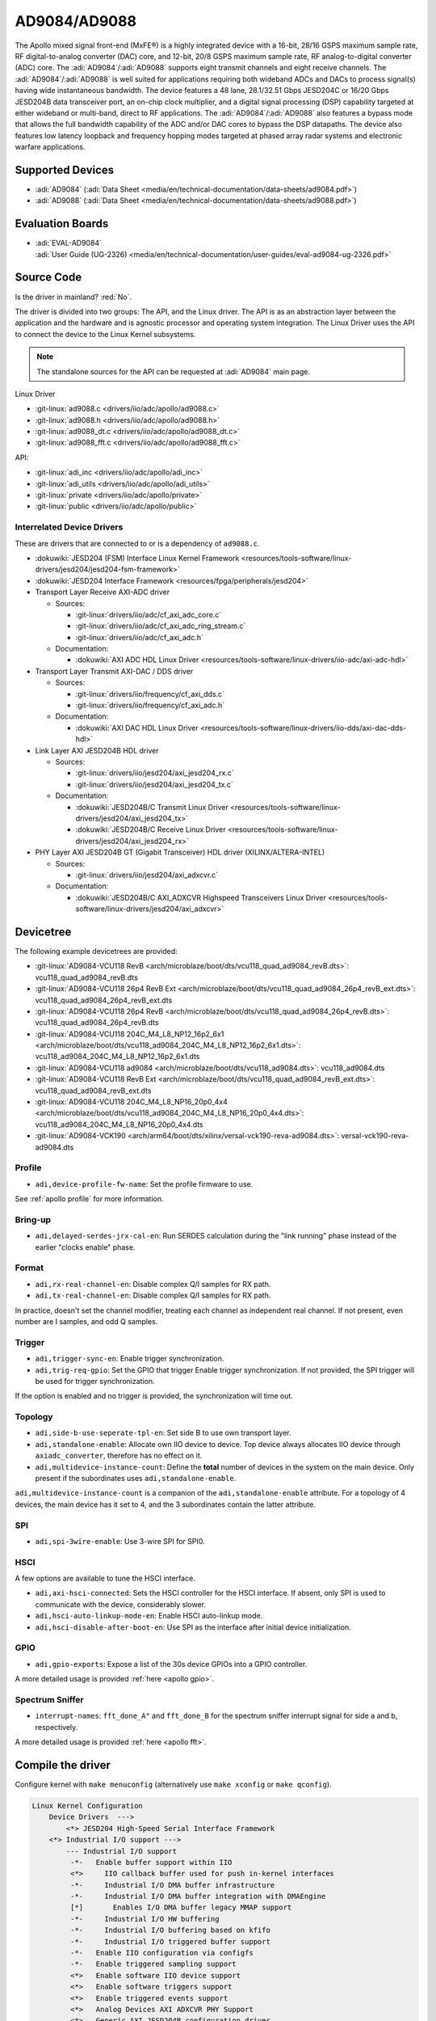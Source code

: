 AD9084/AD9088
=============

The Apollo mixed signal front-end (MxFE®) is a highly integrated device with a
16-bit, 28/16 GSPS maximum sample rate, RF digital-to-analog converter (DAC)
core, and 12-bit, 20/8 GSPS maximum sample rate, RF analog-to-digital converter
(ADC) core. The :adi:`AD9084`/:adi:`AD9088` supports eight transmit channels
and eight receive channels. The :adi:`AD9084`/:adi:`AD9088` is well suited for
applications requiring both wideband ADCs and DACs to process signal(s) having
wide instantaneous bandwidth. The device features a 48 lane, 28.1/32.51 Gbps
JESD204C or 16/20 Gbps JESD204B data transceiver port, an on-chip clock
multiplier, and a digital signal processing (DSP) capability targeted at either
wideband or multi-band, direct to RF applications. The
:adi:`AD9084`/:adi:`AD9088` also features a bypass mode that allows the full
bandwidth capability of the ADC and/or DAC cores to bypass the DSP datapaths.
The device also features low latency loopback and frequency hopping modes
targeted at phased array radar systems and electronic warfare applications.

Supported Devices
-----------------

* :adi:`AD9084`
  (:adi:`Data Sheet <media/en/technical-documentation/data-sheets/ad9084.pdf>`)
* :adi:`AD9088`
  (:adi:`Data Sheet <media/en/technical-documentation/data-sheets/ad9088.pdf>`)

Evaluation Boards
-----------------

* | :adi:`EVAL-AD9084`
  | :adi:`User Guide (UG-2326) <media/en/technical-documentation/user-guides/eval-ad9084-ug-2326.pdf>`

Source Code
-----------

Is the driver in mainland? :red:`No`.

The driver is divided into two groups: The API, and the Linux driver. The API
is as an abstraction layer between the application and the hardware and is
agnostic processor and operating system integration. The Linux Driver uses the
API to connect the device to the Linux Kernel subsystems.

.. note::

   The standalone sources for the API can be requested at :adi:`AD9084` main
   page.

Linux Driver

* :git-linux:`ad9088.c <drivers/iio/adc/apollo/ad9088.c>`
* :git-linux:`ad9088.h <drivers/iio/adc/apollo/ad9088.h>`
* :git-linux:`ad9088_dt.c <drivers/iio/adc/apollo/ad9088_dt.c>`
* :git-linux:`ad9088_fft.c <drivers/iio/adc/apollo/ad9088_fft.c>`

API:

* :git-linux:`adi_inc <drivers/iio/adc/apollo/adi_inc>`
* :git-linux:`adi_utils <drivers/iio/adc/apollo/adi_utils>`
* :git-linux:`private <drivers/iio/adc/apollo/private>`
* :git-linux:`public <drivers/iio/adc/apollo/public>`

Interrelated Device Drivers
~~~~~~~~~~~~~~~~~~~~~~~~~~~

These are drivers that are connected to or is a dependency of ``ad9088.c``.

* :dokuwiki:`JESD204 (FSM) Interface Linux Kernel Framework <resources/tools-software/linux-drivers/jesd204/jesd204-fsm-framework>`
* :dokuwiki:`JESD204 Interface Framework <resources/fpga/peripherals/jesd204>`

* Transport Layer Receive AXI-ADC driver

  * Sources:

    * :git-linux:`drivers/iio/adc/cf_axi_adc_core.c`
    * :git-linux:`drivers/iio/adc/cf_axi_adc_ring_stream.c`
    * :git-linux:`drivers/iio/adc/cf_axi_adc.h`

  * Documentation:

    * :dokuwiki:`AXI ADC HDL Linux Driver <resources/tools-software/linux-drivers/iio-adc/axi-adc-hdl>`

* Transport Layer Transmit AXI-DAC / DDS driver

  * Sources:

    * :git-linux:`drivers/iio/frequency/cf_axi_dds.c`
    * :git-linux:`drivers/iio/frequency/cf_axi_adc.h`

  * Documentation:

    * :dokuwiki:`AXI DAC HDL Linux Driver <resources/tools-software/linux-drivers/iio-dds/axi-dac-dds-hdl>`

* Link Layer AXI JESD204B HDL driver

  * Sources:

    * :git-linux:`drivers/iio/jesd204/axi_jesd204_rx.c`
    * :git-linux:`drivers/iio/jesd204/axi_jesd204_tx.c`

  * Documentation:

    * :dokuwiki:`JESD204B/C Transmit Linux Driver <resources/tools-software/linux-drivers/jesd204/axi_jesd204_tx>`
    * :dokuwiki:`JESD204B/C Receive Linux Driver <resources/tools-software/linux-drivers/jesd204/axi_jesd204_rx>`

* PHY Layer AXI JESD204B GT (Gigabit Transceiver) HDL driver (XILINX/ALTERA-INTEL)

  * Sources:

    * :git-linux:`drivers/iio/jesd204/axi_adxcvr.c`

  * Documentation:

    * :dokuwiki:`JESD204B/C AXI_ADXCVR Highspeed Transceivers Linux Driver <resources/tools-software/linux-drivers/jesd204/axi_adxcvr>`

.. Add cfir pfir to docs


Devicetree
----------

The following example devicetrees are provided:

* :git-linux:`AD9084-VCU118 RevB <arch/microblaze/boot/dts/vcu118_quad_ad9084_revB.dts>`: vcu118_quad_ad9084_revB.dts
* :git-linux:`AD9084-VCU118 26p4 RevB Ext <arch/microblaze/boot/dts/vcu118_quad_ad9084_26p4_revB_ext.dts>`: vcu118_quad_ad9084_26p4_revB_ext.dts
* :git-linux:`AD9084-VCU118 26p4 RevB <arch/microblaze/boot/dts/vcu118_quad_ad9084_26p4_revB.dts>`: vcu118_quad_ad9084_26p4_revB.dts
* :git-linux:`AD9084-VCU118 204C_M4_L8_NP12_16p2_6x1 <arch/microblaze/boot/dts/vcu118_ad9084_204C_M4_L8_NP12_16p2_6x1.dts>`: vcu118_ad9084_204C_M4_L8_NP12_16p2_6x1.dts
* :git-linux:`AD9084-VCU118 ad9084 <arch/microblaze/boot/dts/vcu118_ad9084.dts>`: vcu118_ad9084.dts
* :git-linux:`AD9084-VCU118 RevB Ext <arch/microblaze/boot/dts/vcu118_quad_ad9084_revB_ext.dts>`: vcu118_quad_ad9084_revB_ext.dts
* :git-linux:`AD9084-VCU118 204C_M4_L8_NP16_20p0_4x4 <arch/microblaze/boot/dts/vcu118_ad9084_204C_M4_L8_NP16_20p0_4x4.dts>`: vcu118_ad9084_204C_M4_L8_NP16_20p0_4x4.dts
* :git-linux:`AD9084-VCK190 <arch/arm64/boot/dts/xilinx/versal-vck190-reva-ad9084.dts>`: versal-vck190-reva-ad9084.dts

Profile
~~~~~~~

* ``adi,device-profile-fw-name``: Set the profile firmware to use.

See :ref:`apollo profile` for more information.

Bring-up
~~~~~~~~~

* ``adi,delayed-serdes-jrx-cal-en``: Run SERDES calculation during the
  "link running" phase instead of the earlier "clocks enable" phase.

Format
~~~~~~

* ``adi,rx-real-channel-en``: Disable complex Q/I samples for RX path.
* ``adi,tx-real-channel-en``:  Disable complex Q/I samples for RX path.

In practice, doesn't set the channel modifier, treating each channel as
independent real channel.
If not present, even number are I samples, and odd Q samples.

Trigger
~~~~~~~

* ``adi,trigger-sync-en``: Enable trigger synchronization.
* ``adi,trig-req-gpio``: Set the GPIO that trigger Enable trigger synchronization.
  If not provided, the SPI trigger will be used for trigger synchronization.

If the option is enabled and no trigger is provided, the synchronization will
time out.

Topology
~~~~~~~~

* ``adi,side-b-use-seperate-tpl-en``: Set side B to use own transport layer.
* ``adi,standalone-enable``: Allocate own IIO device to device.
  Top device always allocates IIO device through ``axiadc_converter``,
  therefore has no effect on it.
* ``adi,multidevice-instance-count``: Define the **total** number of devices in
  the system on the main device.
  Only present if the subordinates uses ``adi,standalone-enable``.

``adi,multidevice-instance-count`` is a companion of the ``adi,standalone-enable``
attribute.
For a topology of 4 devices, the main device has it set to 4, and the 3 subordinates
contain the latter attribute.

SPI
~~~

* ``adi,spi-3wire-enable``: Use 3-wire SPI for SPI0.

HSCI
~~~~

A few options are available to tune the HSCI interface.

* ``adi,axi-hsci-connected``: Sets the HSCI controller for the HSCI interface.
  If absent, only SPI is used to communicate with the device, considerably slower.
* ``adi,hsci-auto-linkup-mode-en``: Enable HSCI auto-linkup mode.
* ``adi,hsci-disable-after-boot-en``: Use SPI as the interface after initial device initialization.

GPIO
~~~~

* ``adi,gpio-exports``: Expose a list of the 30s device GPIOs into a GPIO controller.

A more detailed usage is provided :ref:`here <apollo gpio>`.

Spectrum Sniffer
~~~~~~~~~~~~~~~~

* ``interrupt-names``: ``fft_done_A"`` and ``fft_done_B`` for the spectrum
  sniffer interrupt signal for side a and b, respectively.

A more detailed usage is provided :ref:`here <apollo fft>`.

Compile the driver
------------------

Configure kernel with ``make menuconfig``
(alternatively use ``make xconfig`` or ``make qconfig``).

.. code:: text

   Linux Kernel Configuration
       Device Drivers  --->
           <*> JESD204 High-Speed Serial Interface Framework
       <*> Industrial I/O support --->
           --- Industrial I/O support
            -*-   Enable buffer support within IIO
            <*>     IIO callback buffer used for push in-kernel interfaces
            -*-     Industrial I/O DMA buffer infrastructure
            -*-     Industrial I/O DMA buffer integration with DMAEngine
            [*]       Enables I/O DMA buffer legacy MMAP support
            -*-     Industrial I/O HW buffering
            -*-     Industrial I/O buffering based on kfifo
            -*-     Industrial I/O triggered buffer support
            -*-   Enable IIO configuration via configfs
            -*-   Enable triggered sampling support
            <*>   Enable software IIO device support
            <*>   Enable software triggers support
            <*>   Enable triggered events support
            <*>   Analog Devices AXI ADXCVR PHY Support
            <*>   Generic AXI JESD204B configuration driver
            <*>   Analog Devices AXI JESD204B TX Support
            <*>   Analog Devices AXI JESD204B RX Support
            <*>   Analog Devices Generic IIO fake device driver
                  Light sensors  --->
                  Logic Analyzers  --->
            <*>   AXI AION Trigger support

              Analog to digital converters --->
            -*- Analog Devices High-Speed AXI ADC driver core
                    <*> Analog Devices AD9088 and similar Mixed Signal Front End (MxFE)

       Frequency Synthesizers DDS/PLL  --->
               Direct Digital Synthesis  --->
                <*> Analog Devices CoreFPGA AXI DDS driver
           Clock Generator/Distribution  --->
                        <*> Analog Devices HMC7044, HMC7043 Clock Jitter Attenuator with JESD204B
                        <*> Analog Devices ADF4030 10-Channel Precision Synchronizer

       <*>   JESD204 High-Speed Serial Interface Support  --->
           --- JESD204 High-Speed Serial Interface Support
           <*>   Analog Devices AXI ADXCVR PHY Support
           <*>   Analog Devices AXI JESD204B TX Support
           <*>   Analog Devices AXI JESD204B RX Support

.. _apollo profile:

Device profile
--------------

The device profiles can be generated with the profile generator tool that is
part of the :adi:`ACE` Evaluation Software. Profile modifications can be done
through :external+pyadi-jif:doc:`pyadi-jif <index>`.
In particular, the a Python Jupyter Notebook at :git-pyadi-jif:`examples/triton/triton_vcu118.ipynb`
guides you through the profile generation and modification, with sample files
at the :git-pyadi-jif:`directory of the notebook <examples/triton>`.
During runtime, some profile options are reconfigured, such as
:ref:`apollo ffh`.

With the device profile generated, compile into the kernel by adding it to the
*firmware* folder and appending too the ``CONFIG_EXTRA_FIRMWARE`` kernel
symbol. The *firmware* folder is set by the symbol
``CONFIG_EXTRA_FIRMWARE_DIR``, if it is set to something else, add to that path
instead. Then, update devicetree property ``adi,device-profile-fw-name``.

You can have multiple profiles compiled into the kernel image by passing
multiple profile paths, however only one set in the devicetree property.
Consider using devicetree overlays to swapping profiles.

Usage
-----

General IIO and driver conventions
~~~~~~~~~~~~~~~~~~~~~~~~~~~~~~~~~~

Controlling the MxFE is done via the IIO sysfs interface. For convenience users
can use :external+documentation:ref:`libiio` and its various programming
languages bindings.

The MxFE IIO device under /sys/bus/iio/devices/iio:deviceX features a set of
channels and device attributes, which are explained here. Some basic, but
important concepts are explained in the bullet list below:

* Channels prefixed with ``**in_**voltageX`` apply to Receive (RX) ADC data paths.
* Channels prefixed with ``**out**_voltageX`` apply to Transmit (TX) DAC data paths.
* Each channel has a complex modifier ``in_voltageX_**i**`` and
  ``in_voltageX_**q**`` or ``out_voltageX_**i**`` and ``out_voltageX_**q**``.
  Controlling a channel attribute for the ``i`` modified channel will
  simultaneously control the ``q`` modified channel and vice versa. So,
  writing/reading only needs to happen once, since they are mirrored. The
  complex IQ modifiers are only important for the data buffers, sine I & Q are
  individual data components.
* IIO channels ``[in|out]_voltageX`` apply to the channelizer data paths (Fine DDC/DUC).

  - Each IIO channel has some ``[in|out]_voltageX_[i|q]_**channel**_[attributes]``
  - In case the channelizer data paths (Fine DDC/DUC) are bypassed
    (decimation=1 or interpolation=1), the X still applies to a data path.

* Each channelizer data path (FDDC, FDUC) connects at least to one Coarse
  DDC/DUC (CDDC/CDUC), which maps then to one or more ADCs/DACs depending on
  configuration. These are called main data paths and are controlled via the
  ``[in|out]_voltageX_[i|q]_**main**_[attributes]`` attributes.

  - Be aware, since multiple channels can map to the same main data path
    (CDDC/CDUC), changing a main attribute of one channel will also update same
    attribute of any other channel that maps to the same main data path
    (CDDC/CDUC).
  - The crossbar mapping between Fine and Coarse Digital Up/Down Converters,
    ADCs/DACs is defined in the device tree.

* Device attributes (without ``**in_**voltageX``or ``**out_**voltageX`` prefix)
  apply to the entire device.

Driver testing
~~~~~~~~~~~~~~

This device can be found under */sys/bus/iio/devices/*

One way to check if the device and driver are present is using **iio_info**:

.. shell::
   :no-path:

   $iio_info
        iio:device0: ad4052 (buffer capable)
                1 channels found:
                        voltage0:  (input, index: 0, format: le:s16/32>>0)
                        2 channel-specific attributes found:
                                attr  0: raw value: 12167
                                attr  1: sampling_frequency value: 1000000
                1 device-specific attributes found:
                                attr  0: waiting_for_supplier value: 0
                3 buffer-specific attributes found:
                                attr  0: data_available value: 0
                                attr  1: direction value: in
                                attr  2: length_align_bytes value: 8
                1 debug attributes found:
                                debug attr  0: direct_reg_access value: 0x10
                No trigger on this device

You can go to the device folder using:

.. shell::
   :no-path:

   $cd $(grep -rw /sys/bus/iio/devices/*/name -e "ad9088" -l | xargs dirname)


.. collapsible:: In the folder there are several files that can set specific device attributes:

   .. shell::

      /sys/bus/iio/devices/iio:device8
      $ls -l
       total 0
       drwxr-xr-x 2 root root    0 Feb 11 15:17 buffer
       drwxr-xr-x 2 root root    0 Feb 11 15:17 buffer0
       --w------- 1 root root 4096 Feb 11 15:17 cfir_config
       -r--r--r-- 1 root root 4096 Feb 11 15:17 dev
       -rw-r--r-- 1 root root 4096 Feb 11 15:17 in_temp0_input
       -r--r--r-- 1 root root 4096 Feb 11 15:17 in_temp0_label
       -rw-r--r-- 1 root root 4096 Feb 11 15:17 in_voltage0_i_cfir_en
       -rw-r--r-- 1 root root 4096 Feb 11 15:17 in_voltage0_i_cfir_profile_sel
       -rw-r--r-- 1 root root 4096 Feb 11 15:17 in_voltage0_i_channel_6db_digital_gain_en
       -rw-r--r-- 1 root root 4096 Feb 11 15:17 in_voltage0_i_channel_nco_frequency
       -rw-r--r-- 1 root root 4096 Feb 11 15:17 in_voltage0_i_channel_nco_frequency_available
       -rw-r--r-- 1 root root 4096 Feb 11 15:17 in_voltage0_i_channel_nco_phase
       -rw-r--r-- 1 root root 4096 Feb 11 15:17 in_voltage0_i_en
       -r--r--r-- 1 root root 4096 Feb 11 15:17 in_voltage0_i_label
       -rw-r--r-- 1 root root 4096 Feb 11 15:17 in_voltage0_i_loopback
       -rw-r--r-- 1 root root 4096 Feb 11 15:17 in_voltage0_i_main_hb1_6db_digital_gain_en
       -rw-r--r-- 1 root root 4096 Feb 11 15:17 in_voltage0_i_main_nco_frequency
       -rw-r--r-- 1 root root 4096 Feb 11 15:17 in_voltage0_i_main_nco_phase
       -rw-r--r-- 1 root root 4096 Feb 11 15:17 in_voltage0_i_main_tb1_6db_digital_gain_en
       -rw-r--r-- 1 root root 4096 Feb 11 15:17 in_voltage0_i_nyquist_zone
       -rw-r--r-- 1 root root 4096 Feb 11 15:17 in_voltage0_i_test_mode
       -rw-r--r-- 1 root root 4096 Feb 11 15:17 in_voltage0_q_cfir_en
       -rw-r--r-- 1 root root 4096 Feb 11 15:17 in_voltage0_q_cfir_profile_sel
       -rw-r--r-- 1 root root 4096 Feb 11 15:17 in_voltage0_q_channel_6db_digital_gain_en
       -rw-r--r-- 1 root root 4096 Feb 11 15:17 in_voltage0_q_channel_nco_frequency
       -rw-r--r-- 1 root root 4096 Feb 11 15:17 in_voltage0_q_channel_nco_frequency_available
       -rw-r--r-- 1 root root 4096 Feb 11 15:17 in_voltage0_q_channel_nco_phase
       -rw-r--r-- 1 root root 4096 Feb 11 15:17 in_voltage0_q_en
       -r--r--r-- 1 root root 4096 Feb 11 15:17 in_voltage0_q_label
       -rw-r--r-- 1 root root 4096 Feb 11 15:17 in_voltage0_q_loopback
       -rw-r--r-- 1 root root 4096 Feb 11 15:17 in_voltage0_q_main_hb1_6db_digital_gain_en
       -rw-r--r-- 1 root root 4096 Feb 11 15:17 in_voltage0_q_main_nco_frequency
       -rw-r--r-- 1 root root 4096 Feb 11 15:17 in_voltage0_q_main_nco_phase
       -rw-r--r-- 1 root root 4096 Feb 11 15:17 in_voltage0_q_main_tb1_6db_digital_gain_en
       -rw-r--r-- 1 root root 4096 Feb 11 15:17 in_voltage0_q_nyquist_zone
       -rw-r--r-- 1 root root 4096 Feb 11 15:17 in_voltage0_q_test_mode
       ...
       -r--r--r-- 1 root root 4096 Feb 11 15:17 in_voltage_adc_frequency
       -r--r--r-- 1 root root 4096 Feb 11 15:17 in_voltage_loopback_available
       -rw-r--r-- 1 root root 4096 Feb 11 15:17 in_voltage_main_nco_frequency_available
       -r--r--r-- 1 root root 4096 Feb 11 15:17 in_voltage_nyquist_zone_available
       -rw-r--r-- 1 root root 4096 Feb 11 15:17 in_voltage_sampling_frequency
       -r--r--r-- 1 root root 4096 Feb 11 15:17 in_voltage_test_mode_available
       -rw-r--r-- 1 root root 4096 Feb 11 15:17 jesd204_fsm_ctrl
       -r--r--r-- 1 root root 4096 Feb 11 15:17 jesd204_fsm_error
       -r--r--r-- 1 root root 4096 Feb 11 15:17 jesd204_fsm_paused
       --w------- 1 root root 4096 Feb 11 15:17 jesd204_fsm_resume
       -r--r--r-- 1 root root 4096 Feb 11 15:17 jesd204_fsm_state
       -r--r--r-- 1 root root 4096 Feb 11 15:17 loopback1_blend_available
       -rw-r--r-- 1 root root 4096 Feb 11 15:17 loopback1_blend_side_a
       -rw-r--r-- 1 root root 4096 Feb 11 15:17 loopback1_blend_side_b
       -rw-r--r-- 1 root root 4096 Feb 11 15:17 mcs_bg_tacking_cal_run
       -rw-r--r-- 1 root root 4096 Feb 11 15:17 mcs_cal_run
       -rw-r--r-- 1 root root 4096 Feb 11 15:17 mcs_dt0_measurement
       -rw-r--r-- 1 root root 4096 Feb 11 15:17 mcs_dt1_measurement
       -rw-r--r-- 1 root root 4096 Feb 11 15:17 mcs_dt1_restore
       -rw-r--r-- 1 root root 4096 Feb 11 15:17 mcs_fg_tacking_cal_run
       -rw-r--r-- 1 root root 4096 Feb 11 15:17 mcs_init
       -r--r--r-- 1 root root 4096 Feb 11 15:17 mcs_init_cal_status
       -rw-r--r-- 1 root root 4096 Feb 11 15:17 mcs_tracking_init
       -r--r--r-- 1 root root 4096 Feb 11 15:17 mcs_tracking_status
       -r--r--r-- 1 root root 4096 Feb 11 15:17 name
       lrwxrwxrwx 1 root root    0 Feb 11 15:17 of_node -> ../../../../../firmware/devicetree/base/fpga-axi@0/axi-ad9084-rx-hpc@a4a10000
       -rw-r--r-- 1 root root 4096 Feb 11 15:17 out_voltage0_i_cfir_en
       -rw-r--r-- 1 root root 4096 Feb 11 15:17 out_voltage0_i_cfir_profile_sel
       -rw-r--r-- 1 root root 4096 Feb 11 15:17 out_voltage0_i_channel_nco_frequency
       -rw-r--r-- 1 root root 4096 Feb 11 15:17 out_voltage0_i_channel_nco_gain_scale
       -rw-r--r-- 1 root root 4096 Feb 11 15:17 out_voltage0_i_channel_nco_phase
       -rw-r--r-- 1 root root 4096 Feb 11 15:17 out_voltage0_i_channel_nco_test_tone_en
       -rw-r--r-- 1 root root 4096 Feb 11 15:17 out_voltage0_i_channel_nco_test_tone_scale
       -rw-r--r-- 1 root root 4096 Feb 11 15:17 out_voltage0_i_en
       -rw-r--r-- 1 root root 4096 Feb 11 15:17 out_voltage0_i_invsinc_en
       -r--r--r-- 1 root root 4096 Feb 11 15:17 out_voltage0_i_label
       -rw-r--r-- 1 root root 4096 Feb 11 15:17 out_voltage0_i_main_nco_frequency
       -rw-r--r-- 1 root root 4096 Feb 11 15:17 out_voltage0_i_main_nco_phase
       -rw-r--r-- 1 root root 4096 Feb 11 15:17 out_voltage0_i_main_nco_test_tone_en
       -rw-r--r-- 1 root root 4096 Feb 11 15:17 out_voltage0_i_main_nco_test_tone_scale
       -rw-r--r-- 1 root root 4096 Feb 11 15:17 out_voltage0_q_cfir_en
       -rw-r--r-- 1 root root 4096 Feb 11 15:17 out_voltage0_q_cfir_profile_sel
       -rw-r--r-- 1 root root 4096 Feb 11 15:17 out_voltage0_q_channel_nco_frequency
       -rw-r--r-- 1 root root 4096 Feb 11 15:17 out_voltage0_q_channel_nco_gain_scale
       -rw-r--r-- 1 root root 4096 Feb 11 15:17 out_voltage0_q_channel_nco_phase
       -rw-r--r-- 1 root root 4096 Feb 11 15:17 out_voltage0_q_channel_nco_test_tone_en
       -rw-r--r-- 1 root root 4096 Feb 11 15:17 out_voltage0_q_channel_nco_test_tone_scale
       -rw-r--r-- 1 root root 4096 Feb 11 15:17 out_voltage0_q_en
       -rw-r--r-- 1 root root 4096 Feb 11 15:17 out_voltage0_q_invsinc_en
       -r--r--r-- 1 root root 4096 Feb 11 15:17 out_voltage0_q_label
       -rw-r--r-- 1 root root 4096 Feb 11 15:17 out_voltage0_q_main_nco_frequency
       -rw-r--r-- 1 root root 4096 Feb 11 15:17 out_voltage0_q_main_nco_phase
       -rw-r--r-- 1 root root 4096 Feb 11 15:17 out_voltage0_q_main_nco_test_tone_en
       -rw-r--r-- 1 root root 4096 Feb 11 15:17 out_voltage0_q_main_nco_test_tone_scale
       ...
       -rw-r--r-- 1 root root 4096 Feb 11 15:17 out_voltage_channel_nco_frequency_available
       -r--r--r-- 1 root root 4096 Feb 11 15:17 out_voltage_dac_frequency
       -rw-r--r-- 1 root root 4096 Feb 11 15:17 out_voltage_main_nco_frequency_available
       -rw-r--r-- 1 root root 4096 Feb 11 15:17 out_voltage_sampling_frequency
       --w------- 1 root root 4096 Feb 11 15:17 pfilt_config
       drwxr-xr-x 2 root root    0 Feb 11 15:17 power
       drwxr-xr-x 2 root root    0 Feb 11 15:17 scan_elements
       lrwxrwxrwx 1 root root    0 Feb 11 15:17 subsystem -> ../../../../../bus/iio
       -rw-r--r-- 1 root root 4096 Feb 11 15:17 sync_start_enable
       -r--r--r-- 1 root root 4096 Feb 11 15:17 sync_start_enable_available
       -rw-r--r-- 1 root root 4096 Feb 11 15:17 uevent
       -r--r--r-- 1 root root 4096 Feb 11 15:17 waiting_for_supplier

Show channel name
^^^^^^^^^^^^^^^^^

The channel label contains the data path and it is shown with:

.. shell::

   /sys/bus/iio/devices/iio:device8
   $cat in_voltage2_q_label
    Side-B:FDDC0->CDDC0->ADC0

ADC Rate
^^^^^^^^

What: ``in_voltage_adc_frequency``

Read only attribute which returns the RX ADC rate Hz.

.. shell::

   /sys/bus/iio/devices/iio:device2
   $cat in_voltage_adc_frequency
    4000000000

RX Sample Rate
^^^^^^^^^^^^^^

What: ``in_voltage_sampling_frequency``

Read only attribute which returns the RX digital IQ base-band rate in
Hz. This must not be confused with the ADC rate, which is
(Main_decimation \* Channel_decimation) time higher. Main_decimation,
Channel_decimation are defined in the device tree.

in_voltage_sampling_frequency = :math:`in\_voltage\_adc\_frequency / (Main\_decimation * Channel\_decimation)`

.. shell::

   /sys/bus/iio/devices/iio:device2
   $cat in_voltage_sampling_frequency
    250000000

DAC Rate
^^^^^^^^

What: ``out_voltage_dac_frequency``

Read only attribute which returns the TX DAC rate Hz.

.. shell::

   /sys/bus/iio/devices/iio:device2
   $cat out_voltage_dac_frequency
    20000000000

TX Sample Rate
^^^^^^^^^^^^^^

What: ``out_voltage_sampling_frequency``

Read only attribute which returns the TX digital IQ baseband rate in
Hz. This must not be confused with the DAC rate, which is
(Main_interpolation \* Channel_interpolation) time higher.
Main_interpolation, Channel_interpolation are defined in the device
tree.

out_voltage_sampling_frequency = :math:`f_{DAC} / ({Main\_interpolation} * {Channel\_interpolation}`)

.. shell::

   /sys/bus/iio/devices/iio:device2
   $cat out_voltage_sampling_frequency
    250000000

NCO Frequency Control
^^^^^^^^^^^^^^^^^^^^^

Main Data Path
++++++++++++++

What: ``[in|out]_voltageX_[i|q]_main_nco_frequency``

Sets the main data path (CDDC/CDUC) NCO frequency (f\ :sub:`Carrier`) in Hz

- ``out_voltageX_i_main_nco_frequency`` Range is: :math:`−f_{DAC}/2 ≤ f_{Carrier} < +f_{DAC}/2`
- ``in_voltageX_i_main_nco_frequency`` Range is: :math:`−f_{ADC}/2 ≤ f_{Carrier} < +f_{ADC}/2`

.. shell::

   /sys/bus/iio/devices/iio:device2
   $echo 1000000000 > out_voltage0_i_main_nco_frequency
   $cat out_voltage0_i_main_nco_frequency
    1000000000

.. shell::

   /sys/bus/iio/devices/iio:device2
   $echo 300000000 > in_voltage0_i_main_nco_frequency
   $cat in_voltage0_i_main_nco_frequency
    300000000

Channel Data Path
+++++++++++++++++

What: ``[in|out]_voltageX_[i|q]_channel_nco_frequency``

Sets the channel data path (FDDC/FDUC) NCO frequency (f\ :sub:`Carrier`) in Hz

``out_voltageX_i_channel_nco_frequency`` range is:

 .. math::

    −(f_{DAC}/Main\_interpolation)/2 ≤ f_{Carrier} < +(f_{DAC}/Main\_interpolation)/2

``in_voltageX_i_channel_nco_frequency`` range is:

.. math::

   −(f_{ADC}/Main\_decimation)/2 ≤ f_{Carrier}< +(f_{ADC}/Main\_decimation)/2

.. shell::

   /sys/bus/iio/devices/iio:device2
   $echo 1000000000 > out_voltage0_i_channel_nco_frequency
   $cat out_voltage0_i_channel_nco_frequency
    1000000000

.. shell::

   /sys/bus/iio/devices/iio:device2
   $echo 300000000 > out_voltage0_i_channel_nco_frequency
   $cat out_voltage0_i_channel_nco_frequency
    300000000

NCO Phase Control
^^^^^^^^^^^^^^^^^

Main Data Path
++++++++++++++++

What: ``[in|out]_voltageX_[i|q]_main_nco_phase``

Sets the main data path (CDDC/CDUC) NCO phase offset in milli degrees

Range is: −180° ≤ Degrees Offset ≤ +180° (Values are in milli degrees.)

.. shell::

   /sys/bus/iio/devices/iio:device2
   $echo 66000 > out_voltage0_i_main_nco_phase
   $cat out_voltage0_i_main_nco_phase
    66000

.. shell::

   /sys/bus/iio/devices/iio:device2
   $echo -42000 > in_voltage0_i_main_nco_phase
   $cat in_voltage0_i_main_nco_phase
    -42000

Channel Data Path
+++++++++++++++++

What: ``[in|out]_voltageX_[i|q]_channel_nco_phase``

Sets the channel data path (FDDC/FDUC) NCO phase offset in milli degrees

Range is: −180° ≤ Degrees Offset ≤ +180° (Values are in milli degrees.)

.. shell::

   /sys/bus/iio/devices/iio:device2
   $echo 13123 > out_voltage0_i_channel_nco_phase
   $cat out_voltage0_i_channel_nco_phase
    13123

TX NCO Channel Digital Gain
^^^^^^^^^^^^^^^^^^^^^^^^^^^

What: ``out_voltageX_[i|q]_channel_nco_gain_scale``

The input data into each channelizer stage can be rescaled prior to
additional processing. This feature is useful in multiband applications
to prevent digital clipping when the outputs of two or more channelizer
stages are summed in the main datapath to produce a multiband band
signal.
The gain/scale is set via ``out_voltageX_[i|q]_channel_nco_gain_scale`` attribute.

Range is: :math:`0 ≤ Gain ≤ 1.999 (−∞ dB < dBGain ≤ +6.018 dB)`

.. shell::

   /sys/bus/iio/devices/iio:device2
   $echo 0.707 > out_voltage0_i_channel_nco_gain_scale
   $cat out_voltage0_i_channel_nco_gain_scale
    0.707

PFIR
^^^^

The PFIR (Programmable Finite Impulse Response) configuration is defined the
configuration ``pfilt_config`` (write-only).

.. literalinclude: /../drivers/iio/adc/apollo/ad9088.c
   :prepend: /**
   :start-at: * ad9088_parse_pfilt -
   :end-before: static int ad9088_parse_pfilt

The ``pfilt_config`` input must have the following format:

.. code:: ini

   mode: <imode> <qmode>
   gain: <ix> <iy> <qx> <qy>
   scalar_gain: <ix> <iy> <qx> <qy>
   dest: <terminal> <pfilt_sel> <bank_sel>
   hc_delay: <delay>
   mode_switch_en: <value>
   mode_switch_add_en: <value>
   real_data_mode_en: <value>
   quad_mode_en: <value>
   selection_mode: <mode>
   <sval>

* Each line represents a parameter or setting for the PFIR filter.
* Lines starting with '#' are considered comments and are ignored.

The format for each parameter is as follows:

- | mode: <imode> <qmode>

  Sets the mode for the PFIR filter. The <imode> and <qmode> values should be
  one of the predefined filter modes: ``disabled``, ``real_n4``, ``real_n2``,
  ``undef``, ``matrix``, ``undef``, ``complex_half``, ``real_n``.

- | gain: <ix> <iy> <qx> <qy>

  Sets the gain values for the PFIR filter. The <ix>, <iy>, <qx>,
  and <qy> values should be integers representing the gain in dB.

- | scalar_gain: <ix> <iy> <qx> <qy>

  Sets the scalar gain values for the PFIR filter. The <ix>, <iy>,
  <qx>, and <qy> values should be integers representing the scalar
  gain.

- | dest: <terminal> <pfilt_sel> <bank_sel>

  Sets the destination for the PFIR filter. The <terminal> value should be
  either ``rx`` or ``tx``. The <pfilt_sel> value should be one of the
  predefined filter selects: ``pfilt_a0``, ``pfilt_a1``, ``pfilt_b0``,
  ``pfilt_b1``, ``pfilt_all``, ``pfilt_mask``. The <bank_sel> value should be
  one of the predefined filter banks: ``bank_0``, ``bank_1``, ``bank_2``,
  ``bank_3``, ``bank_all``, ``bank_mask``.

- | hc_delay: <delay>

  Sets the high cut delay value for the PFIR filter. The <delay>
  value should be an unsigned 8-bit integer.

- | mode_switch_en: <value>

  Sets the mode switch enable value for the PFIR filter. The <value>
  should be either 0 or 1.

- | mode_switch_add_en: <value>

  Sets the mode switch add enable value for the PFIR filter. The
  <value> should be either 0 or 1.

- | real_data_mode_en: <value>

  Sets the real data mode enable value for the PFIR filter. The
  <value> should be either 0 or 1.

- | quad_mode_en: <value>

  Sets the quad mode enable value for the PFIR filter. The <value>
  should be either 0 or 1.

- | selection_mode: <mode>

  Sets the profile selection mode for the PFIR filter. The <mode> value
  should be one of the predefined profile selection modes: ``direct_regmap``,
  ``direct_gpio``, ``direct_gpio1``, ``trig_regmap``, ``trig_gpio``,
  ``trig_gpio1``.

- | <sval>

  Sets the coefficient values for the PFIR filter. The <sval> value
  should be an integer representing the coefficient value.

CFIR
^^^^

The CFIR configuration is defined by enabling ``[in|out]_voltage<index>_[i|q]_cfir_profile_sel``,
profile selection ``[in|out]_voltage<index>_[i|q]_cfir_profile_sel``
and the configuration ``cfir_config`` (write-only).

The ``cfir_config`` input must have the following format:

.. literalinclude: /../drivers/iio/adc/apollo/ad9088.c
   :prepend: /**
   :start-at: * ad9088_parse_cfilt -
   :end-before: static int ad9088_parse_cfilt

The ``cfir_config`` input must have the following format:

.. code:: ini

   dest: <terminal> <cfir_select> <cfir_profile> <cfir_datapath>
   gain: <gain_value>
   complex_scalar: <scalar_i> <scalar_q>
   bypass: <bypass_value>
   sparse_filt_en: <sparse_filt_en_value>
   32taps_en: <32taps_en_value>
   coeff_transfer: <coeff_transfer_value>
   enable: <enable_value> <enable_profile_value>
   selection_mode: <selection_mode_value>
   <cfir_coeff0_i> <cfir_coeff0_q>
   <cfir_coeff1_i> <cfir_coeff1_q>
   ...
   <cfir_coeffN_i> <cfir_coeffN_q>

Each line in the string represents a specific configuration parameter.
The ``dest`` line specifies the destination terminal, CFIR select, CFIR profile,
and CFIR datapath. The ``gain`` line specifies the gain value. The ``complex_scalar``
line specifies the complex scalar values. The ``bypass`` line specifies the bypass
value. The ``sparse_filt_en`` line specifies the sparse filter enable value.
The ``32taps_en`` line specifies the 32 taps enable value. The ``coeff_transfer``
line specifies the coefficient transfer value. The ``enable`` line specifies the
enable value and enable profile value. The ``selection_mode`` line specifies the
selection mode value. The <cfir_coeff_i> and <cfir_coeff_q> lines specify the
CFIR coefficient values.

.. shell::

   /sys/bus/iio/devices/iio:device8
   $ls | grep cfir
    cfir_config
    in_voltage0_i_cfir_en
    in_voltage0_i_cfir_profile_sel
    in_voltage1_i_cfir_en
    in_voltage1_i_cfir_profile_sel
    ...
    out_voltage0_i_cfir_en
    out_voltage0_i_cfir_profile_sel
    ...
    out_voltage3_q_cfir_en
    out_voltage3_q_cfir_profile_sel
   $echo 1 > in_voltage0_i_cfir_en
   $cat in_voltage0_i_cfir_en
    1

One main use case of CFIR is to equalize the RF carriers independent of PFILT.

Loopback
^^^^^^^^

The four loopback modes are available as channel attributes.
The value is always written to a side: A or B, so
enabling loopback for in_voltage0 will also enable for in_voltage1.

.. shell::

   /sys/bus/iio/devices/iio:device8
   $ls | grep loopback
    in_voltage0_i_loopback
    in_voltage0_q_loopback
    in_voltage1_i_loopback
    in_voltage1_q_loopback
    in_voltage2_i_loopback
    in_voltage2_q_loopback
    in_voltage3_i_loopback
    in_voltage3_q_loopback
    in_voltage_loopback_available
    loopback1_blend_available
    loopback1_blend_side_a
    loopback1_blend_side_b
   $cat in_voltage_loopback_available
    off loopback0 loopback1 loopback2 loopback3_jesd
   $echo loopback1 > in_voltage2_i_loopback
   $cat in_voltage3_q_loopback
    loopback1

If the ADC and DAC does not have the same sampling frequency, writing will
fail with -EINVAL.
Consult the User Guide for all configuration requirements before enabling the loopback.

.. _apollo fft:

Spectrum Sniffer
^^^^^^^^^^^^^^^^

The Spectrum Sniffer provides users information with fast indications of where
the strong and weak signals are within the digitized signal bandwidth.

The interrupt-names ``fft_done_A`` and ``fft_done_B`` maps the spectrum
sniffer interrupt for side A and B, respectively. The debug attributes for the
spectrum sniffer for each side are only probed if the respective interrupt is
present.

With the spectrum sniffer interrupts mapped, an additional iio device is probed
and the fft properties are exposed as properties and debug properties.

.. shell::

   $cd /sys/bus/iio/devices/iio:device6
   $ls
    buffer   max_threshold  mode_available  power          uevent
    buffer0  min_threshold  name            scan_elements  waiting_for_supplier
    dev      mode           of_node         subsystem

- ``buffer``/``buffer0``: Allocated buffer to store and read captured data.

- ``max_threshold``: Maximum threshold for comparison with magnitude Output
  from FFT Engine.

  | Default: ``20``
  | Range: ``0-255``

- ``min_threshold``: Minimum threshold for comparison with magnitude Output
  from FFT Engine.

  | Default: ``0``
  | Range: ``0-255``

- ``mode``: Spectrum output mode during data capture, affects both IQ and
  Magnitude modes.

  | ``normal``: Normal mode.
  | ``instant``: Instantaneous/Debug IQ mode.
  | Default: ``instant``

- ``mode_available``: Returns all valid spectrum output modes.

.. shell::

   $cd /sys/kernel/debug/iio/iio:device6
   $ls
    adc                   direct_reg_access  min_threshold
    adc_sampling_rate_Hz  dither_enable      real_mode
    alpha_factor          fft_enable_sel     run_fft_engine_background
    bottom_fft_enable     fft_hold_sel       sort_enable
    continuous_mode       low_power_enable   window_enable
    delay_capture_ms      max_threshold

- ``adc``: ADC to configure and use the feature.

  | Default: ``ADI_APOLLO_ADC_0``

- ``fft_hold_sel``: Control the Sniffer ``fft_hold`` bit by SPI operation
  (via API function) or GPIO to hold overwriting of data to registers.

  | ``0``: Select GPIO control.
  | ``1``: Select registers control.
  | Default: ``0``

- ``fft_enable_sel``: Control the Sniffer ``fft_enable`` bit by SPI operation
  (via API function) or GPIO to enable the FFT Engine.

  | ``0``: Select GPIO control.
  | ``1``: Select registers control.
  | Default: ``1``

- ``real_mode``: Select between real and complex FFT operation.

  | ``0``: Select Complex FFT. Pair of converters used for I and Q sampling.
  | ``1``: Select Real FFT.
  | Default: ``0``

- ``max_threshold``: Maximum threshold for comparison with magnitude Output
  from FFT Engine. Same as the device property.

  | Default: ``255``
  | Range: ``0-255``

- ``min_threshold``: Minimum threshold for comparison with magnitude Output
  from FFT Engine.

  | Default: ``0``
  | Range: ``0-255``

- ``sort_enable``: Incoming magnitude data is sorted from least to greatest
  before it is stored. When sorting is disabled, magnitude data is left
  unsorted and is ordered by its bin number. Sorting is only available in
  magnitude mode.

  | ``0``: Disable.
  | ``1``: Enable.
  | Default: ``1``

- ``continuous_mode``: In continuous mode, the sniffer continuously stores new
  data, guaranteeing that the latest data is stored. In single mode data is
  only stored once between the time that ``fft_hold`` is set to low, and the
  data is obtained. Hence, the user may miss critical data during this period
  in single mode. Continuous mode is only supported in magnitude mode.

  | ``0``: Single mode.
  | ``1``: Continuous mode.
  | Default: ``0``

- ``bottom_fft_enable``: Each sniffer instance has one top and one bottom FFT
  engine that are 50% overlapped and compute in parallel. With this feature,
  the top and bottom FFT engine results are averaged and assist in avoiding
  critical time domain events

  | ``0``: Disable.
  | ``1``: Enable.
  | Default: ``0``

- ``window_enable``: A hard-coded frequency domain Hamming window is applied to
  and is optimized for narrow spectral peaks to optimize the resolution
  bandwidth. in I/Q output mode, windowing will deemphasize data towards the
  edges of the 512-bin spectrum boundary, and thus the threshold may not be
  reached resulting in data not being captured.

  | ``0``: Disable.
  | ``1``: Enable.
  | Default: ``1``

- ``low_power_enable``: Low power mode disables continuous mode and exponential
  averaging. The expected power savings for this mode is 600mW.

  | ``0``: Disable.
  | ``1``: Enable.
  | Default: ``1``

- ``dither_enable``: Dither is added to input samples to reduce spurs across
  the spectrum.

  | ``0``: Disable.
  | ``1``: Enable.
  | Default: ``1``

- ``alpha_factor``: Exponential averaging is enabled by setting the
  alpha_factor between 1 and 8 and disabled when set to 0. The alpha factor
  sets :math:`\alpha` in the equation
  :math:`y[n] = 2^{-\alpha}x[n]+(1-2^{-\alpha}y[n-1])`
  and directly controls the weight of the previous sample. The average is reset
  to zero when data is stored or if FFT computation is stopped. Exponential
  averaging is only available in single mode and magnitude mode.

  | ``0``: Disable.
  | ``1``: Enable.
  | Default: ``0``

- ``run_fft_engine_background``: Set to 1 for GPIO control, to skip writting
  the ``fft_enable`` register.

  | ``0``: Disable.
  | ``1``: Enable.
  | Default: ``0``

- ``delay_capture_ms``: Delay capture by an amount of time.

  | Default: ``100``
  | Unit: ``ms``

- ``adc_sampling_rate_Hz``: Read the ADC sampling rate

The acquired data is pushed to the device's IIO buffer.

.. _apollo ffh:

Fast Frequency Hopping
^^^^^^^^^^^^^^^^^^^^^^

The NCO frequency and phase settings can be stored as a set of up-to 32
profiles, each with a 32-bit FTW and 16-bit phase offset word, to be
selectively assigned to the NCO during runtime. This allows to quickly change
(hop) the NCO frequency, known as Fast Frequency Hopping (FFH).

Tx FFH FNCO
+++++++++++

The user configures the NCO FFH frequency by writing the index (0 to 31) to
``out_voltageX_[i|q]_ffh_fnco_index`` followed by the frequency value to
``out_voltageX_[i|q]_ffh_fnco_frequency``, for example:

.. shell::

   /sys/bus/iio/devices/iio:device8
   $echo 1 > out_voltage0_i_ffh_fnco_index
   $echo $((16#20000000)) > out_voltage0_ffh_fnco_frequency

Then hop to the desired frequency writing the index to
``out_voltageX_[i|q]_ffh_fnco_select``, and write -1 to disable the feature;
for example:

.. important::

   If the trigger mode is not set to 4 (``ADI_APOLLO_NCO_CHAN_SEL_DIRECT_REGMAP``),
   the method will return -EINVAL;

.. shell::

   /sys/bus/iio/devices/iio:device8
   $echo 1 > out_voltage0_i_ffh_fnco_select

Tx FFH CNCO
+++++++++++

The user configures the NCO FFH frequency by writing the index (0 to 31) to
``out_voltageX_[i|q]_ffh_cnco_index`` followed by the frequency value to
``out_voltageX_[i|q]_ffh_cnco_frequency``, for example:

.. shell::

   /sys/bus/iio/devices/iio:device8
   $echo 1 > out_voltage0_i_ffh_cnco_index
   $echo $((16#20000000)) > out_voltage0_ffh_cnco_frequency

Then hop to the desired frequency writing the index to
``out_voltageX_[i|q]_ffh_cnco_select``, for example:

.. shell::

   /sys/bus/iio/devices/iio:device8
   $echo 1 > out_voltage0_i_ffh_fnco_select

``out_voltageX_[i|q]_ffh_cnco_frequency`` at index 0 is equivalent to
``in_voltage0_i_main_nco_frequency``

Trigger mode
++++++++++++

By default, the profile will hop on the register access for the profile set call.
Other options are available and configurable with
``out_voltageX_[i|q]_ffh_fnco_mode``.

The options are:

* 0: ``ADI_APOLLO_NCO_CHAN_SEL_TRIG_AUTO``, Trigger based hopping, auto Hopping Mode.
* 1: ``ADI_APOLLO_NCO_CHAN_SEL_TRIG_REGMAP``, Trigger based hopping, scheduled Regmap.
* 2: ``ADI_APOLLO_NCO_CHAN_SEL_TRIG_GPIO``, Trigger based hopping, scheduled GPIO.
* 3: ``ADI_APOLLO_NCO_CHAN_SEL_DIRECT_GPIO``, Direct GPIO profile select, all params hop together.
* 4: ``ADI_APOLLO_NCO_CHAN_SEL_DIRECT_REGMAP``, Direct spi/hsci nco profile select, all params hop together (default).

For example:

.. shell::

   /sys/bus/iio/devices/iio:device8
   $echo 1 > out_voltage0_i_ffh_fnco_mode

.. _apollo gpio:

GPIOs & GPIO chip
^^^^^^^^^^^^^^^^^

The device contains 30 general purpose GPIOs that can be used to trigger various
changes and can be exported into a :external+linux-upstream:c:struct:`gpio_chip`
using the ``adi,gpio-exports`` devicetree property:

.. code:: dts

   trx0_ad9084: ad9084@0 {
        adi,gpio-exports = /bits/ 8 <15 16 17 18>;
   };

Some of the device GPIOs are mapped in the HDL design to a axi_gpio IP Core, and
the apollo's and axi_gpio's can be attached to other drivers in the device tree:

.. tip::

   ``0`` is the index of item in the ``adi,gpio-exports``, and in the previous
   example, is equivalent to the device's GPIO 15. Also ensure to check the
   schematics and HDL design for the routes between apollo's GPIO, axi_gpio's
   and other input options.

.. code:: dts

   my_driver {
        /* ... */
        provider-gpios = <&axi_gpio 0 GPIO_ACTIVE_HIGH>;
        consumer-gpios = <&tx0_ad9084 0 GPIO_ACTIVE_HIGH>;
   }

Or from user space through `gpiod <https://git.kernel.org/pub/scm/libs/libgpiod/libgpiod.git/>`__:

.. shell::

   $gpiodetect
    gpiochip0 [a4000000.gpio] (64 lines)
    gpiochip1 [versal_gpio] (58 lines)
    gpiochip2 [pmc_gpio] (116 lines)
    gpiochip3 [ad9088] (4 lines)
   $gpioget ad9088 3
    0
   $gpioset a4000000.gpio 3=1
   $gpioget ad9088 3
    1

Debug system
^^^^^^^^^^^^

An additional debug provided through debugfs:

.. shell::

   $cd /sys/kernel/debug/iio/iio\:device8 ; pwd
    /sys/kernel/debug/iio/iio:device8

Read API version:

.. shell::
   :no-path:

   $cat api_version
    0.4.40

Get link statuses:

.. shell::
   :no-path:

   $cat status
    JRX ADI_APOLLO_LINK_A0: JESD204C Subclass=1 L=4 M=4 F=2 S=1 Np=16 CS=0 link_en=Enabled
        Lane0 status: Reset
        Lane1 status: Link is good
        Lane2 status: Reset
        Lane3 status: Link is good
        Lane4 status: Reset
        Lane5 status: Link is good
        Lane6 status: Reset
        Lane7 status: Link is good
        Lane8 status: Reset
        Lane9 status: Reset
        Lane10 status: Reset
        Lane11 status: Reset
        User status: Ready, SYSREF Phase: Locked
    JRX ADI_APOLLO_LINK_B0: JESD204C Subclass=1 L=4 M=4 F=2 S=1 Np=16 CS=0 link_en=Enabled
        Lane0 status: Reset
        Lane1 status: Link is good
        Lane2 status: Reset
        Lane3 status: Link is good
        Lane4 status: Reset
        Lane5 status: Reset
        Lane6 status: Reset
        Lane7 status: Link is good
        Lane8 status: Reset
        Lane9 status: Reset
        Lane10 status: Link is good
        Lane11 status: Reset
        User status: Ready, SYSREF Phase: Locked
    JTX ADI_APOLLO_LINK_A0: JESD204C Subclass=1 L=4 M=4 F=2 S=1 Np=16 CS=0 link_en=Enabled
        PLL locked, PHASE established, MODE valid
    JTX ADI_APOLLO_LINK_B0: JESD204C Subclass=1 L=4 M=4 F=2 S=1 Np=16 CS=0 link_en=Enabled
        PLL locked, PHASE established, MODE valid

Change protocol to use, HSCI (1) or SPI (0):

.. shell::
   :no-path:

   $cat hsci_enable
    0
   $echo 1 > hsci_enable
   $cat hsci_enable
    1

